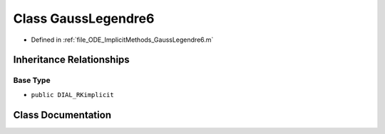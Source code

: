 .. _exhale_class_a00180:

Class GaussLegendre6
====================

- Defined in :ref:`file_ODE_ImplicitMethods_GaussLegendre6.m`


Inheritance Relationships
-------------------------

Base Type
*********

- ``public DIAL_RKimplicit``


Class Documentation
-------------------


.. doxygenclass:: GaussLegendre6
   :project: doc_matlab
   :members:
   :protected-members:
   :undoc-members:
